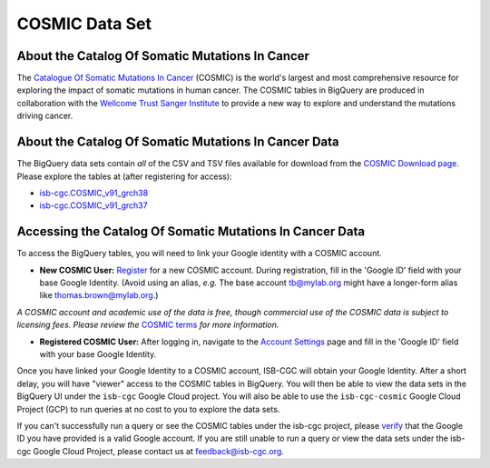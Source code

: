 ***************
COSMIC Data Set
***************

About the Catalog Of Somatic Mutations In Cancer
-------------------------------------------------

The `Catalogue Of Somatic Mutations In Cancer <https://cancer.sanger.ac.uk/cosmic>`_ (COSMIC) is the world's largest and most comprehensive resource for exploring the impact of somatic mutations in human cancer. The COSMIC tables in BigQuery are produced in collaboration with the `Wellcome Trust Sanger Institute <http://www.sanger.ac.uk/>`_ to provide a new way to explore and understand the mutations driving cancer. 

About the Catalog Of Somatic Mutations In Cancer Data
------------------------------------------------------

The BigQuery data sets contain *all* of the CSV and TSV files available for download from the `COSMIC Download page <http://cancer.sanger.ac.uk/cosmic/download>`_. Please explore the tables at (after registering for access):

* `isb-cgc.COSMIC_v91_grch38 <https://console.cloud.google.com/bigquery?p=isb-cgc&d=COSMIC_v91_grch38&page=dataset>`_
* `isb-cgc.COSMIC_v91_grch37 <https://console.cloud.google.com/bigquery?p=isb-cgc&d=COSMIC_v91_grch37&page=dataset>`_

Accessing the Catalog Of Somatic Mutations In Cancer Data
------------------------------------------------------

To access the BigQuery tables, you will need to link your Google identity with a COSMIC account.

* **New COSMIC User:** `Register <https://cancer.sanger.ac.uk/cosmic/register>`_ for a new COSMIC account. During registration, fill in the 'Google ID' field with your base Google Identity. (Avoid using an alias, *e.g.* The base account tb@mylab.org might have a longer-form alias like thomas.brown@mylab.org.)

*A COSMIC account and academic use of the data is free, though commercial use of the COSMIC data is subject to licensing fees. Please review the* `COSMIC terms <https://cancer.sanger.ac.uk/cosmic/terms>`_ *for more information.*

* **Registered COSMIC User:** After logging in, navigate to the `Account Settings <https://cancer.sanger.ac.uk/cosmic/myaccount>`_ page and fill in the 'Google ID' field with your base Google Identity.


Once you have linked your Google Identity to a COSMIC account, ISB-CGC will obtain your Google Identity. After a short delay, you will have "viewer" access to the COSMIC tables in BigQuery. You will then be able to view the data sets in the BigQuery UI under the ``isb-cgc`` Google Cloud project. You will also be able to use the ``isb-cgc-cosmic`` Google Cloud Project (GCP) to run queries at no cost to you to explore the data sets.

If you can't successfully run a query or see the COSMIC tables under the isb-cgc project, please `verify <https://accounts.google.com/ForgotPasswd>`_
that the Google ID you have provided is a valid Google account.  If you are still unable to run a query or view the data sets under the isb-cgc Google Cloud Project, please contact us at feedback@isb-cgc.org.
